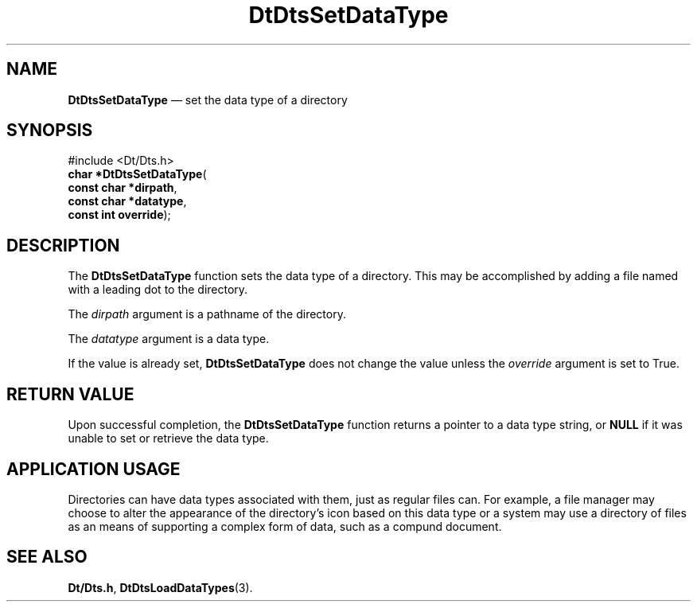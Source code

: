 '\" t
...\" SetDaT.sgm /main/5 1996/08/30 13:21:55 rws $
.de P!
.fl
\!!1 setgray
.fl
\\&.\"
.fl
\!!0 setgray
.fl			\" force out current output buffer
\!!save /psv exch def currentpoint translate 0 0 moveto
\!!/showpage{}def
.fl			\" prolog
.sy sed -e 's/^/!/' \\$1\" bring in postscript file
\!!psv restore
.
.de pF
.ie     \\*(f1 .ds f1 \\n(.f
.el .ie \\*(f2 .ds f2 \\n(.f
.el .ie \\*(f3 .ds f3 \\n(.f
.el .ie \\*(f4 .ds f4 \\n(.f
.el .tm ? font overflow
.ft \\$1
..
.de fP
.ie     !\\*(f4 \{\
.	ft \\*(f4
.	ds f4\"
'	br \}
.el .ie !\\*(f3 \{\
.	ft \\*(f3
.	ds f3\"
'	br \}
.el .ie !\\*(f2 \{\
.	ft \\*(f2
.	ds f2\"
'	br \}
.el .ie !\\*(f1 \{\
.	ft \\*(f1
.	ds f1\"
'	br \}
.el .tm ? font underflow
..
.ds f1\"
.ds f2\"
.ds f3\"
.ds f4\"
.ta 8n 16n 24n 32n 40n 48n 56n 64n 72n 
.TH "DtDtsSetDataType" "library call"
.SH "NAME"
\fBDtDtsSetDataType\fP \(em set the data type of a directory
.SH "SYNOPSIS"
.PP
.nf
#include <Dt/Dts\&.h>
\fBchar \fB*DtDtsSetDataType\fP\fR(
\fBconst char *\fBdirpath\fR\fR,
\fBconst char *\fBdatatype\fR\fR,
\fBconst int \fBoverride\fR\fR);
.fi
.SH "DESCRIPTION"
.PP
The
\fBDtDtsSetDataType\fP function sets the data type of a directory\&.
This may be accomplished by adding a file
named with a leading dot to the directory\&.
.PP
The
\fIdirpath\fP argument is a pathname of the directory\&.
.PP
The
\fIdatatype\fP argument is a data type\&.
.PP
If the value is already set,
\fBDtDtsSetDataType\fP does not change the value unless the
\fIoverride\fP argument is set to True\&.
.SH "RETURN VALUE"
.PP
Upon successful completion, the
\fBDtDtsSetDataType\fP function returns a pointer to a data type string, or
\fBNULL\fP if it was unable to set or retrieve the data type\&.
.SH "APPLICATION USAGE"
.PP
Directories can have data types associated with them,
just as regular files can\&.
For example, a file manager may choose to
alter the appearance of the directory\&'s icon
based on this data type or a system may
use a directory of files as an means of
supporting a complex form of data, such as
a compund document\&.
.SH "SEE ALSO"
.PP
\fBDt/Dts\&.h\fP, \fBDtDtsLoadDataTypes\fP(3)\&.
...\" created by instant / docbook-to-man, Sun 02 Sep 2012, 09:40
